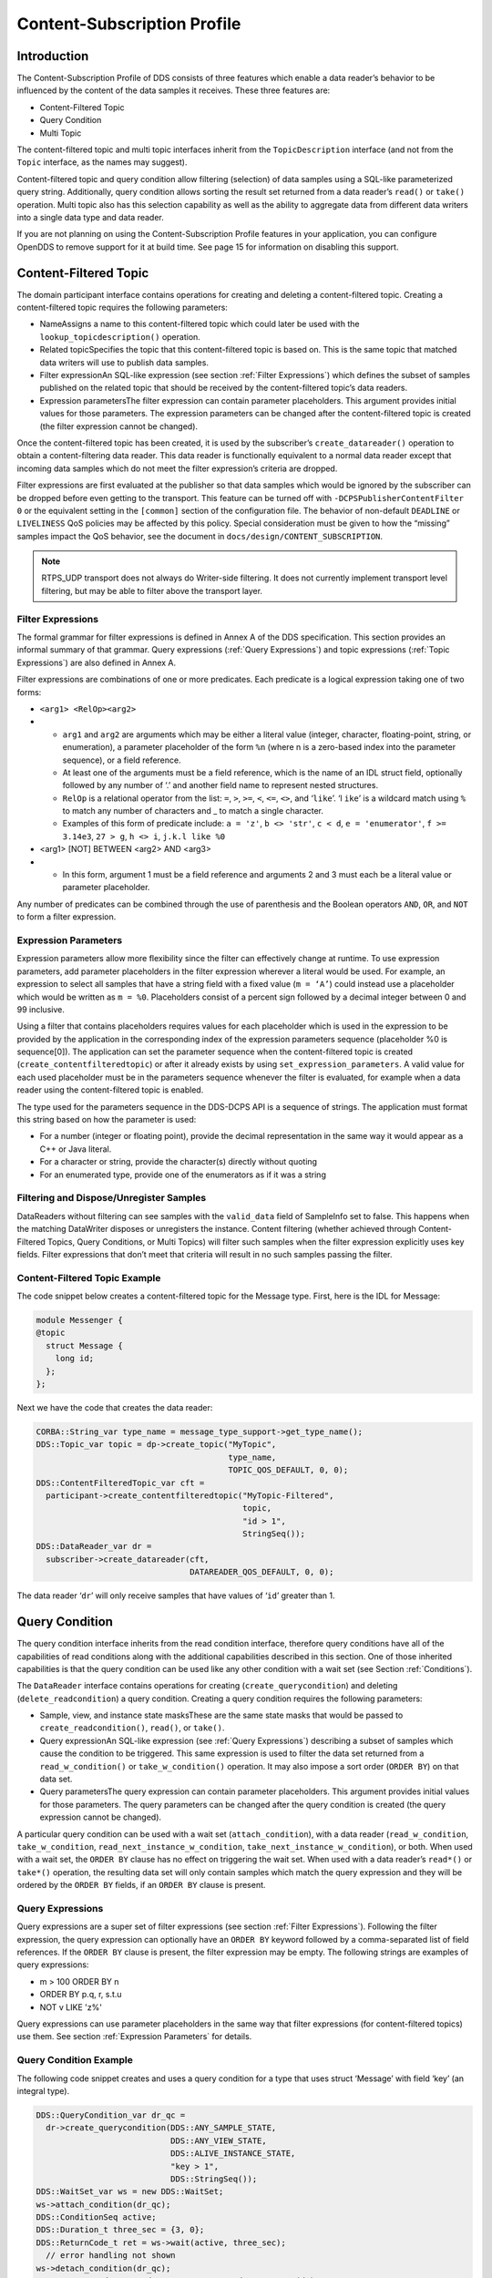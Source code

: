 ############################
Content-Subscription Profile
############################

************
Introduction
************

The Content-Subscription Profile of DDS consists of three features which enable a data reader’s behavior to be influenced by the content of the data samples it receives.
These three features are:

* Content-Filtered Topic

* Query Condition

* Multi Topic

The content-filtered topic and multi topic interfaces inherit from the ``TopicDescription`` interface (and not from the ``Topic`` interface, as the names may suggest).

Content-filtered topic and query condition allow filtering (selection) of data samples using a SQL-like parameterized query string.
Additionally, query condition allows sorting the result set returned from a data reader’s ``read()`` or ``take()`` operation.
Multi topic also has this selection capability as well as the ability to aggregate data from different data writers into a single data type and data reader.

If you are not planning on using the Content-Subscription Profile features in your application, you can configure OpenDDS to remove support for it at build time.
See page 15 for information on disabling this support.

**********************
Content-Filtered Topic
**********************

The domain participant interface contains operations for creating and deleting a content-filtered topic.
Creating a content-filtered topic requires the following parameters:

* NameAssigns a name to this content-filtered topic which could later be used with the ``lookup_topicdescription()`` operation.

* Related topicSpecifies the topic that this content-filtered topic is based on.
  This is the same topic that matched data writers will use to publish data samples.

* Filter expressionAn SQL-like expression (see section :ref:`Filter Expressions`) which defines the subset of samples published on the related topic that should be received by the content-filtered topic’s data readers.

* Expression parametersThe filter expression can contain parameter placeholders.
  This argument provides initial values for those parameters.
  The expression parameters can be changed after the content-filtered topic is created (the filter expression cannot be changed).

Once the content-filtered topic has been created, it is used by the subscriber’s ``create_datareader()`` operation to obtain a content-filtering data reader.
This data reader is functionally equivalent to a normal data reader except that incoming data samples which do not meet the filter expression’s criteria are dropped.

Filter expressions are first evaluated at the publisher so that data samples which would be ignored by the subscriber can be dropped before even getting to the transport.
This feature can be turned off with ``-DCPSPublisherContentFilter 0`` or the equivalent setting in the ``[common]`` section of the configuration file.
The behavior of non-default ``DEADLINE`` or ``LIVELINESS`` QoS policies may be affected by this policy.
Special consideration must be given to how the “missing” samples impact the QoS behavior, see the document in ``docs/design/CONTENT_SUBSCRIPTION``.

.. note:: RTPS_UDP transport does not always do Writer-side filtering.
  It does not currently implement transport level filtering, but may be able to filter above the transport layer.

Filter Expressions
==================

The formal grammar for filter expressions is defined in Annex A of the DDS specification.
This section provides an informal summary of that grammar.
Query expressions (:ref:`Query Expressions`) and topic expressions (:ref:`Topic Expressions`) are also defined in Annex A.

Filter expressions are combinations of one or more predicates.
Each predicate is a logical expression taking one of two forms:

* ``<arg1> <RelOp><arg2>``

* * ``arg1`` and ``arg2`` are arguments which may be either a literal value (integer, character, floating-point, string, or enumeration), a parameter placeholder of the form ``%n`` (where n is a zero-based index into the parameter sequence), or a field reference.

  * At least one of the arguments must be a field reference, which is the name of an IDL struct field, optionally followed by any number of ‘.’ and another field name to represent nested structures.

  * ``RelOp`` is a relational operator from the list: ``=``, ``>``, ``>=``, ``<``, ``<=``, ``<>``, and ‘``like``’.
    ‘l ``ike``’ is a wildcard match using ``%`` to match any number of characters and _ to match a single character.

  * Examples of this form of predicate include: ``a = 'z'``, ``b <> 'str'``, ``c < d``, ``e = 'enumerator'``, ``f >= 3.14e3``, ``27 > g``, ``h <> i``, ``j.k.l like %0``

* <arg1> [NOT] BETWEEN <arg2> AND <arg3>

* * In this form, argument 1 must be a field reference and arguments 2 and 3 must each be a literal value or parameter placeholder.

Any number of predicates can be combined through the use of parenthesis and the Boolean operators ``AND``, ``OR``, and ``NOT`` to form a filter expression.

Expression Parameters
=====================

Expression parameters allow more flexibility since the filter can effectively change at runtime.
To use expression parameters, add parameter placeholders in the filter expression wherever a literal would be used.
For example, an expression to select all samples that have a string field with a fixed value (``m = ‘A’``) could instead use a placeholder which would be written as ``m = %0``.
Placeholders consist of a percent sign followed by a decimal integer between 0 and 99 inclusive.

Using a filter that contains placeholders requires values for each placeholder which is used in the expression to be provided by the application in the corresponding index of the expression parameters sequence (placeholder %0 is sequence[0]).
The application can set the parameter sequence when the content-filtered topic is created (``create_contentfilteredtopic``) or after it already exists by using ``set_expression_parameters``.
A valid value for each used placeholder must be in the parameters sequence whenever the filter is evaluated, for example when a data reader using the content-filtered topic is enabled.

The type used for the parameters sequence in the DDS-DCPS API is a sequence of strings.
The application must format this string based on how the parameter is used:

* For a number (integer or floating point), provide the decimal representation in the same way it would appear as a C++ or Java literal.

* For a character or string, provide the character(s) directly without quoting

* For an enumerated type, provide one of the enumerators as if it was a string


Filtering and Dispose/Unregister Samples
========================================

DataReaders without filtering can see samples with the ``valid_data`` field of SampleInfo set to false.
This happens when the matching DataWriter disposes or unregisters the instance.
Content filtering (whether achieved through Content-Filtered Topics, Query Conditions, or Multi Topics) will filter such samples when the filter expression explicitly uses key fields.
Filter expressions that don’t meet that criteria will result in no such samples passing the filter.

Content-Filtered Topic Example
==============================

The code snippet below creates a content-filtered topic for the Message type.
First, here is the IDL for Message:

.. code-block:: omg-idl

      module Messenger {
      @topic
        struct Message {
          long id;
        };
      };

Next we have the code that creates the data reader:

.. code-block:: cpp

      CORBA::String_var type_name = message_type_support->get_type_name();
      DDS::Topic_var topic = dp->create_topic("MyTopic",
                                              type_name,
                                              TOPIC_QOS_DEFAULT, 0, 0);
      DDS::ContentFilteredTopic_var cft =
        participant->create_contentfilteredtopic("MyTopic-Filtered",
                                                 topic,
                                                 "id > 1",
                                                 StringSeq());
      DDS::DataReader_var dr =
        subscriber->create_datareader(cft,
                                      DATAREADER_QOS_DEFAULT, 0, 0);

The data reader ‘``dr``’ will only receive samples that have values of ‘``id``’ greater than 1.

***************
Query Condition
***************

The query condition interface inherits from the read condition interface, therefore query conditions have all of the capabilities of read conditions along with the additional capabilities described in this section.
One of those inherited capabilities is that the query condition can be used like any other condition with a wait set (see Section :ref:`Conditions`).

The ``DataReader`` interface contains operations for creating (``create_querycondition``) and deleting (``delete_readcondition``) a query condition.
Creating a query condition requires the following parameters:

* Sample, view, and instance state masksThese are the same state masks that would be passed to ``create_readcondition()``, ``read()``, or ``take()``.

* Query expressionAn SQL-like expression (see :ref:`Query Expressions`) describing a subset of samples which cause the condition to be triggered.
  This same expression is used to filter the data set returned from a ``read_w_condition()`` or ``take_w_condition()`` operation.
  It may also impose a sort order (``ORDER BY``) on that data set.

* Query parametersThe query expression can contain parameter placeholders.
  This argument provides initial values for those parameters.
  The query parameters can be changed after the query condition is created (the query expression cannot be changed).

A particular query condition can be used with a wait set (``attach_condition``), with a data reader (``read_w_condition``, ``take_w_condition``, ``read_next_instance_w_condition``, ``take_next_instance_w_condition``), or both.
When used with a wait set, the ``ORDER BY`` clause has no effect on triggering the wait set.
When used with a data reader’s ``read*()`` or ``take*()`` operation, the resulting data set will only contain samples which match the query expression and they will be ordered by the ``ORDER BY`` fields, if an ``ORDER BY`` clause is present.

Query Expressions
=================

Query expressions are a super set of filter expressions (see section :ref:`Filter Expressions`).
Following the filter expression, the query expression can optionally have an ``ORDER BY`` keyword followed by a comma-separated list of field references.
If the ``ORDER BY`` clause is present, the filter expression may be empty.
The following strings are examples of query expressions:

* m > 100 ORDER BY n

* ORDER BY p.q, r, s.t.u

* NOT v LIKE 'z%'

Query expressions can use parameter placeholders in the same way that filter expressions (for content-filtered topics) use them.
See section :ref:`Expression Parameters` for details.

Query Condition Example
=======================

The following code snippet creates and uses a query condition for a type that uses struct ‘Message’ with field ‘key’ (an integral type).

.. code-block:: cpp

      DDS::QueryCondition_var dr_qc =
        dr->create_querycondition(DDS::ANY_SAMPLE_STATE,
                                  DDS::ANY_VIEW_STATE,
                                  DDS::ALIVE_INSTANCE_STATE,
                                  "key > 1",
                                  DDS::StringSeq());
      DDS::WaitSet_var ws = new DDS::WaitSet;
      ws->attach_condition(dr_qc);
      DDS::ConditionSeq active;
      DDS::Duration_t three_sec = {3, 0};
      DDS::ReturnCode_t ret = ws->wait(active, three_sec);
        // error handling not shown
      ws->detach_condition(dr_qc);
      MessageDataReader_var mdr = MessageDataReader::_narrow(dr);
      MessageSeq data;
      DDS::SampleInfoSeq infoseq;
      ret = mdr->take_w_condition(data, infoseq, DDS::LENGTH_UNLIMITED, dr_qc);
        // error handling not shown
      dr->delete_readcondition(dr_qc);

Any sample received with ``key <= 1`` would neither trigger the condition (to satisfy the wait) nor be returned in the ‘data’ sequence from ``take_w_condition()``.

***********
Multi Topic
***********

Multi topic is a more complex feature than the other two Content-Subscription features, therefore describing it requires some new terminology.

The ``MultiTopic`` interface inherits from the ``TopicDescription`` interface, just like ``ContentFilteredTopic`` does.
A data reader created for the multi topic is known as a “multi topic data reader.” A multi topic data reader receives samples belonging to any number of regular topics.
These topics are known as its “constituent topics.” The multi topic has a DCPS data type known as the “resulting type.” The multi topic data reader implements the type-specific data reader interface for the resulting type.
For example, if the resulting type is Message, then the multi topic data reader can be narrowed to the ``MessageDataReader`` interface.

The multi topic’s topic expression (see section :ref:`Topic Expressions`) describes how the distinct fields of the incoming data (on the constituent topics) are mapped to the fields of the resulting type.

The domain participant interface contains operations for creating and deleting a multi topic.
Creating a multi topic requires the following parameters:

* NameAssigns a name to this multi topic which could later be used with the ``lookup_topicdescription()`` operation.

* Type nameSpecifies the resulting type of the multi topic.
  This type must have its type support registered before creating the multi topic.

* Topic expression (also known as subscription expression)An SQL-like expression (see section :ref:`Topic Expressions`) which defines the mapping of constituent topic fields to resulting type fields.
  It can also specify a filter (``WHERE`` clause).

* Expression parametersThe topic expression can contain parameter placeholders.
  This argument provides initial values for those parameters.
  The expression parameters can be changed after the multi topic is created (the topic expression cannot be changed).

Once the multi topic has been created, it is used by the subscriber’s ``create_datareader()`` operation to obtain a multi topic data reader.
This data reader is used by the application to receive the constructed samples of the resulting type.
The manner in which these samples are constructed is described below in section :ref:`How Resulting Samples are Constructed`.

Topic Expressions
=================

Topic expressions use a syntax that is very similar to a complete SQL query:

::

    SELECT <aggregation> FROM <selection> [WHERE <condition>]

* The aggregation can be either a “``*``” or a comma separated list of field specifiers.
  Each field specifier has the following syntax:

* * <constituent_field> [[AS] <resulting_field>]]

  * ``constituent_field`` is a field reference (see section :ref:`Filter Expressions`) to a field in one of the constituent topics (which topic is not specified).

  * The optional resulting_field is a field reference to a field in the resulting type.
    If present, the ``resulting_field`` is the destination for the constituent_field in the constructed sample.
    If absent, the ``constituent_field`` data is assigned to a field with the same name in the resulting type.
    The optional “``AS``” has no effect.

  * If a “``*``” is used as the aggregation, each field in the resulting type is assigned the value from a same-named field in one of the constituent topic types.

* The selection lists one or more constituent topic names.
  Topic names are separated by a “join” keyword (all 3 join keywords are equivalent):

* * <topic> [{NATURAL INNER | NATURAL | INNER NATURAL}  JOIN <topic>]...

  * Topic names must contain only letters, digits, and dashes (but may not start with a digit).

  * The natural join operation is commutative and associative, thus the order of topics has no impact.

  * The semantics of the natural join are that any fields with the same name are treated as “join keys” for the purpose of combining data from the topics in which those keys appear.
    The join operation is described in more detail in the subsequent sections of this chapter.

* The condition has the exact same syntax and semantics as the filter expression (see section :ref:`Filter Expressions`).
  Field references in the condition must match field names in the resulting types, not field names in the constituent topic types.
  The condition in the topic expression can use parameter placeholders in the same way that filter expressions (for content-filtered topics) use them.
  See section :ref:`Expression Parameters` for details.


Usage Notes
===========

Join Keys and DCPS Data Keys
----------------------------

The concept of DCPS data keys (``@key``) has already been discussed in Section :ref:`Defining Data Types with IDL`.
Join keys for the multi topic are a distinct but related concept.

A join key is any field name that occurs in the struct for more than one constituent topic.
The existence of the join key enforces a constraint on how data samples of those topics are combined into a constructed sample (see section :ref:`How Resulting Samples are Constructed`).
Specifically, the value of that key must be equal for those data samples from the constituent topics to be combined into a sample of the resulting type.
If multiple join keys are common to the same two or more topics, the values of all keys must be equal in order for the data to be combined.

The DDS specification requires that join key fields have the same type.
Additionally, OpenDDS imposes two requirements on how the IDL must define DCPS data keys to work with multi topics:

#. Each join key field must also be a DCPS data key for the types of its constituent topics.

#. The resulting type must contain each of the join keys, and those fields must be DCPS data keys for the resulting type.

The example in section :ref:`IDL and Topic Expression` meets both of these requirements.
Note that it is not necessary to list the join keys in the aggregation (``SELECT`` clause).

How Resulting Samples are Constructed
-------------------------------------

Although many concepts in multi topic are borrowed from the domain of relational databases, a real-time middleware such as DDS is not a database.
Instead of processing a batch of data at a time, each sample arriving at the data reader from one of the constituent topics triggers multi-topic-specific processing that results in the construction of zero, one, or many samples of the resulting type and insertion of those constructed samples into the multi topic data reader.

Specifically, the arrival of a sample on constituent topic “``A``” with type “``TA``”  results in the following steps in the multi topic data reader (this is a simplification of the actual algorithm):

#. A sample of the resulting type is constructed, and fields from ``TA`` which exist in the resulting type and are in the aggregation (or are join keys) are copied from the incoming sample to the constructed sample.

#. Each topic “``B``” which has at least one join key in common with ``A`` is considered for a join operation.
   The join reads ``READ_SAMPLE_STATE`` samples on topic ``B`` with key values matching those in the constructed sample.
   The result of the join may be zero, one, or many samples.
   Fields from ``TB`` are copied to the resulting sample as described in step 1.

#. Join keys of topic “``B``” (connecting it to other topics) are then processed as described in step 2, and this continues to all other topics that are connected by join keys.

#. Any constituent topics that were not visited in steps 2 or 3 are processed as “cross joins” (also known as cross-product joins).
   These are joins with no key constraints.

#. If any constructed samples result, they are inserted into the multi topic data reader’s internal data structures as if they had arrived via the normal mechanisms.
   Application listeners and conditions are notified.


Use with Subscriber Listeners
-----------------------------

If the application has registered a subscriber listener for read condition status changes (``DATA_ON_READERS_STATUS``) with the same subscriber that also contains a multi topic, then the application must invoke ``notify_datareaders()`` in its implementation of the subscriber listener’s ``on_data_on_readers()`` callback method.
This requirement is necessary because the multi topic internally uses data reader listeners, which are preempted when a subscriber listener is registered.

Multi Topic Example
===================

This example is based on the example topic expression used in Annex A section A.3 of the DDS specification.
It illustrates how the properties of the multi topic join operation can be used to correlate data from separate topics (and possibly distinct publishers).

IDL and Topic Expression
------------------------

Often times we will use the same string as both the topic name and topic type.
In this example we will use distinct strings for the type names and topic names, in order to illustrate when each is used.

Here is the IDL for the constituent topic data types:

.. code-block:: omg-idl

    @topic
    struct LocationInfo {
      @key unsigned long flight_id;
      long x;
      long y;
      long z;
    };

    @topic
    struct PlanInfo {
      @key unsigned long flight_id;
      string flight_name;
      string tailno;
    };

Note that the names and types of the key fields match, so they are designed to be used as join keys.
The resulting type (below) also has that key field.

Next we have the IDL for the resulting data type:

.. code-block:: omg-idl

    @topic
    struct Resulting {
      @key unsigned long flight_id;
      string flight_name;
      long x;
      long y;
      long height;
    };

Based on this IDL, the following topic expression can be used to combine data from a topic ``Location`` which uses type ``LocationInfo`` and a topic ``FlightPlan`` which uses type ``PlanInfo``:

::

    SELECT flight_name, x, y, z AS height FROM Location NATURAL JOIN FlightPlan WHERE height < 1000 AND x <23

Taken together, the IDL and the topic expression describe how this multi topic will work.
The multi topic data reader will construct samples which belong to instances keyed by ``flight_id``.
The instance of the resulting type will only come into existence once the corresponding instances are available from both the ``Location`` and ``FlightPlan`` topics.
Some other domain participant or participants within the domain will publish data on those topics, and they don’t even need to be aware of one another.
Since they each use the same ``flight_id`` to refer to flights, the multi topic can correlate the incoming data from disparate sources.

Creating the Multi Topic Data Reader
------------------------------------

Creating a data reader for the multi topic consists of a few steps.
First the type support for the resulting type is registered, then the multi topic itself is created, followed by the data reader:

.. code-block:: cpp

      ResultingTypeSupport_var ts_res = new ResultingTypeSupportImpl;
      ts_res->register_type(dp, "");
      CORBA::String_var type_name = ts_res->get_type_name();
      DDS::MultiTopic_var mt =
        dp->create_multitopic("MyMultiTopic",
                              type_name,
                              "SELECT flight_name, x, y, z AS height "
                                "FROM Location NATURAL JOIN FlightPlan "
                                "WHERE height < 1000 AND x<23",
                              DDS::StringSeq());
      DDS::DataReader_var dr =
        sub->create_datareader(mt,
                               DATAREADER_QOS_DEFAULT,
                               NULL,
                               OpenDDS::DCPS::DEFAULT_STATUS_MASK);

Reading Data with the Multi Topic Data Reader
---------------------------------------------

From an API perspective, the multi topic data reader is identical to any other typed data reader for the resulting type.
This example uses a wait set and a read condition in order to block until data is available.

.. code-block:: cpp

      DDS::WaitSet_var ws = new DDS::WaitSet;
      DDS::ReadCondition_var rc =
        dr->create_readcondition(DDS::ANY_SAMPLE_STATE,
                                 DDS::ANY_VIEW_STATE,
                                 DDS::ANY_INSTANCE_STATE);
      ws->attach_condition(rc);
      DDS::Duration_t infinite = {DDS::DURATION_INFINITE_SEC,
                                  DDS::DURATION_INFINITE_NSEC};
      DDS::ConditionSeq active;
      ws->wait(active, infinite); // error handling not shown
      ws->detach_condition(rc);
      ResultingDataReader_var res_dr = ResultingDataReader::_narrow(dr);
      ResultingSeq data;
      DDS::SampleInfoSeq info;
      res_dr->take_w_condition(data, info, DDS::LENGTH_UNLIMITED, rc);


